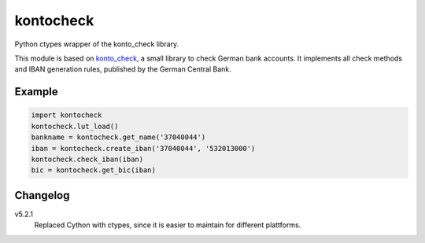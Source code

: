 kontocheck
==========

Python ctypes wrapper of the konto_check library.

This module is based on konto_check_, a small library to check German
bank accounts. It implements all check methods and IBAN generation
rules, published by the German Central Bank.

.. _konto_check: http://kontocheck.sourceforge.net


Example
-------

.. sourcecode:: python
    
    import kontocheck
    kontocheck.lut_load()
    bankname = kontocheck.get_name('37040044')
    iban = kontocheck.create_iban('37040044', '532013000')
    kontocheck.check_iban(iban)
    bic = kontocheck.get_bic(iban)


Changelog
---------

v5.2.1
    Replaced Cython with ctypes, since it is easier to maintain for
    different plattforms.
